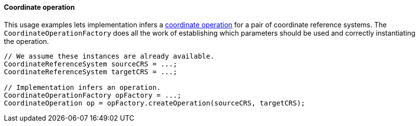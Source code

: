 [[CoordinateOperation-java]]
==== Coordinate operation

This usage examples lets implementation infers a <<coordinate-operation,coordinate operation>>
for a pair of coordinate reference systems.
The `Coordinate­Operation­Factory` does all the work of establishing
which parameters should be used and correctly instantiating the operation.

[source,java]
---------------------------------------------------------------------------
// We assume these instances are already available.
CoordinateReferenceSystem sourceCRS = ...;
CoordinateReferenceSystem targetCRS = ...;

// Implementation infers an operation.
CoordinateOperationFactory opFactory = ...;
CoordinateOperation op = opFactory.createOperation(sourceCRS, targetCRS);
---------------------------------------------------------------------------
